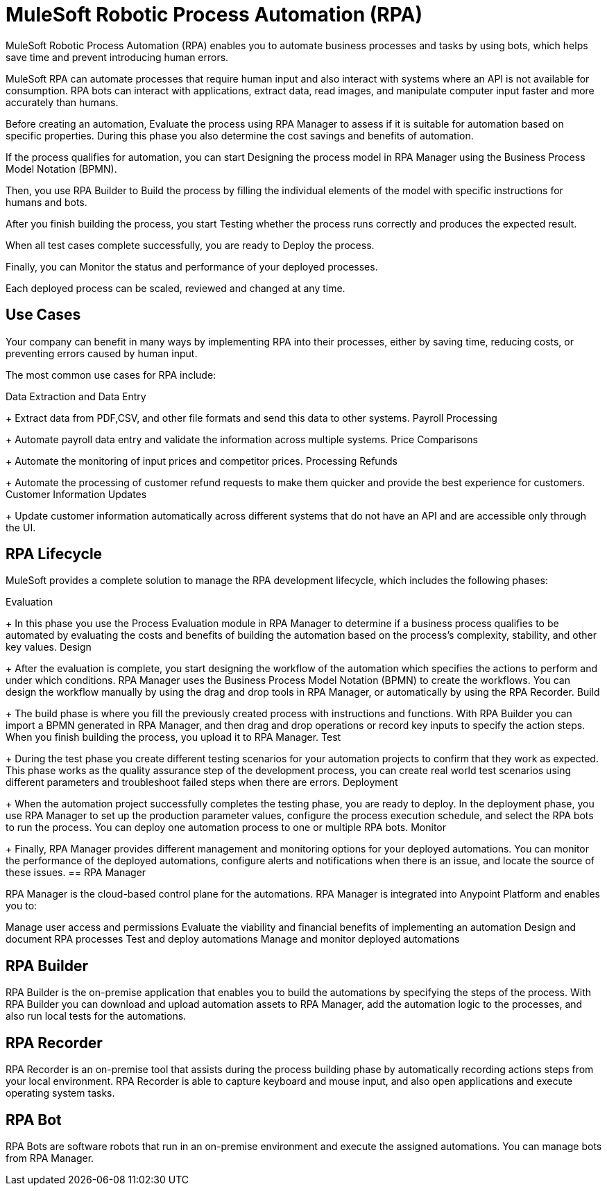 = MuleSoft Robotic Process Automation (RPA)

//overview, what is ?
//automates manual processes, earns time, solves repetitive tasks
MuleSoft Robotic Process Automation (RPA) enables you to automate business processes and tasks by using bots, which helps save time and prevent introducing human errors.

//bot can interact and open applications, extract data, manipulate the computer input, faster than humans.
MuleSoft RPA can automate processes that require human input and also interact with systems where an API is not available for consumption. RPA bots can interact with applications, extract data, read images, and manipulate computer input faster and more accurately than humans.

Before creating an automation, Evaluate the process using RPA Manager to assess if it is suitable for automation based on specific properties. During this phase you also determine the cost savings and benefits of automation.

If the process qualifies for automation, you can start Designing the process model in RPA Manager using the Business Process Model Notation (BPMN).

Then, you use RPA Builder to Build the process by filling the individual elements of the model with specific instructions for humans and bots.

After you finish building the process, you start Testing whether the process runs correctly and produces the expected result.

When all test cases complete successfully, you are ready to Deploy the process.

Finally, you can Monitor the status and performance of your deployed processes.

Each deployed process can be scaled, reviewed and changed at any time.

//show diagram of how different RPA components interact.



== Use Cases

Your company can benefit in many ways by implementing RPA into their processes, either by saving time, reducing costs, or preventing errors caused by human input.

The most common use cases for RPA include:

Data Extraction and Data Entry
+
Extract data from PDF,CSV, and other file formats and send this data to other systems.
Payroll Processing
+
Automate payroll data entry and validate the information across multiple systems.
Price Comparisons
+
Automate the monitoring of input prices and competitor prices.
Processing Refunds
+
Automate the processing of customer refund requests to make them quicker and provide the best experience for customers.
Customer Information Updates
+
Update customer information automatically across different systems that do not have an API and are accessible only through the UI.


//More use cases: https://docs.google.com/presentation/d/1TwW3Y61P3M9rmyllG3WvZTKw30fxmFwrL194RZCywqI/edit#slide=id.gf3428c6201_1_42


== RPA Lifecycle

//more details in this video: https://drive.google.com/drive/folders/1cDwSdOrvCzwsE3JsvHm3HAlxpyyq27Uf
MuleSoft provides a complete solution to manage the RPA development lifecycle, which includes the following phases:

Evaluation
+
In this phase you use the Process Evaluation module in RPA Manager to determine if a business process qualifies to be automated by evaluating the costs and benefits of building the automation based on the process’s complexity, stability, and other key values.
Design
+
After the evaluation is complete, you start designing the workflow of the automation which specifies the actions to perform and under which conditions. RPA Manager uses the Business Process Model Notation (BPMN) to create the workflows. You can design the workflow manually by using the drag and drop tools in RPA Manager, or automatically by using the RPA Recorder.
Build
+
The build phase is where you fill the previously created process with instructions and functions. With RPA Builder you can import a BPMN generated in RPA Manager, and then drag and drop operations or record key inputs to specify the action steps. When you finish building the process, you upload it to RPA Manager.
Test
+
During the test phase you create different testing scenarios for your automation projects to confirm that they work as expected. This phase works as the quality assurance step of the development process, you can create real world test scenarios using different parameters and troubleshoot failed steps when there are errors.
Deployment
+
When the automation project successfully completes the testing phase, you are ready to deploy. In the deployment phase, you use RPA Manager to set up the production parameter values, configure the process execution schedule, and select the RPA bots to run the process. You can deploy one automation process to one or multiple RPA bots.
Monitor
+
Finally, RPA Manager provides different management and monitoring options for your deployed automations. You can monitor the performance of the deployed automations, configure alerts and notifications when there is an issue, and locate the source of these issues.
== RPA Manager

RPA Manager is the cloud-based control plane for the automations. RPA Manager is integrated into Anypoint Platform and enables you to:

Manage user access and permissions
Evaluate the viability and financial benefits of implementing an automation
Design and document RPA processes
Test and deploy automations
Manage and monitor deployed automations

== RPA Builder

RPA Builder is the on-premise application that enables you to build the automations by specifying the steps of the process. With RPA Builder you can download and upload automation assets to RPA Manager, add the automation logic to the processes, and also run local tests for the automations.



== RPA Recorder

RPA Recorder is an on-premise tool that assists during the process building phase by automatically recording actions steps from your local environment. RPA Recorder is able to capture keyboard and mouse input, and also open applications and execute operating system tasks.

== RPA Bot


RPA Bots are software robots that run in an on-premise environment and execute the assigned automations. You can manage bots from RPA Manager.
